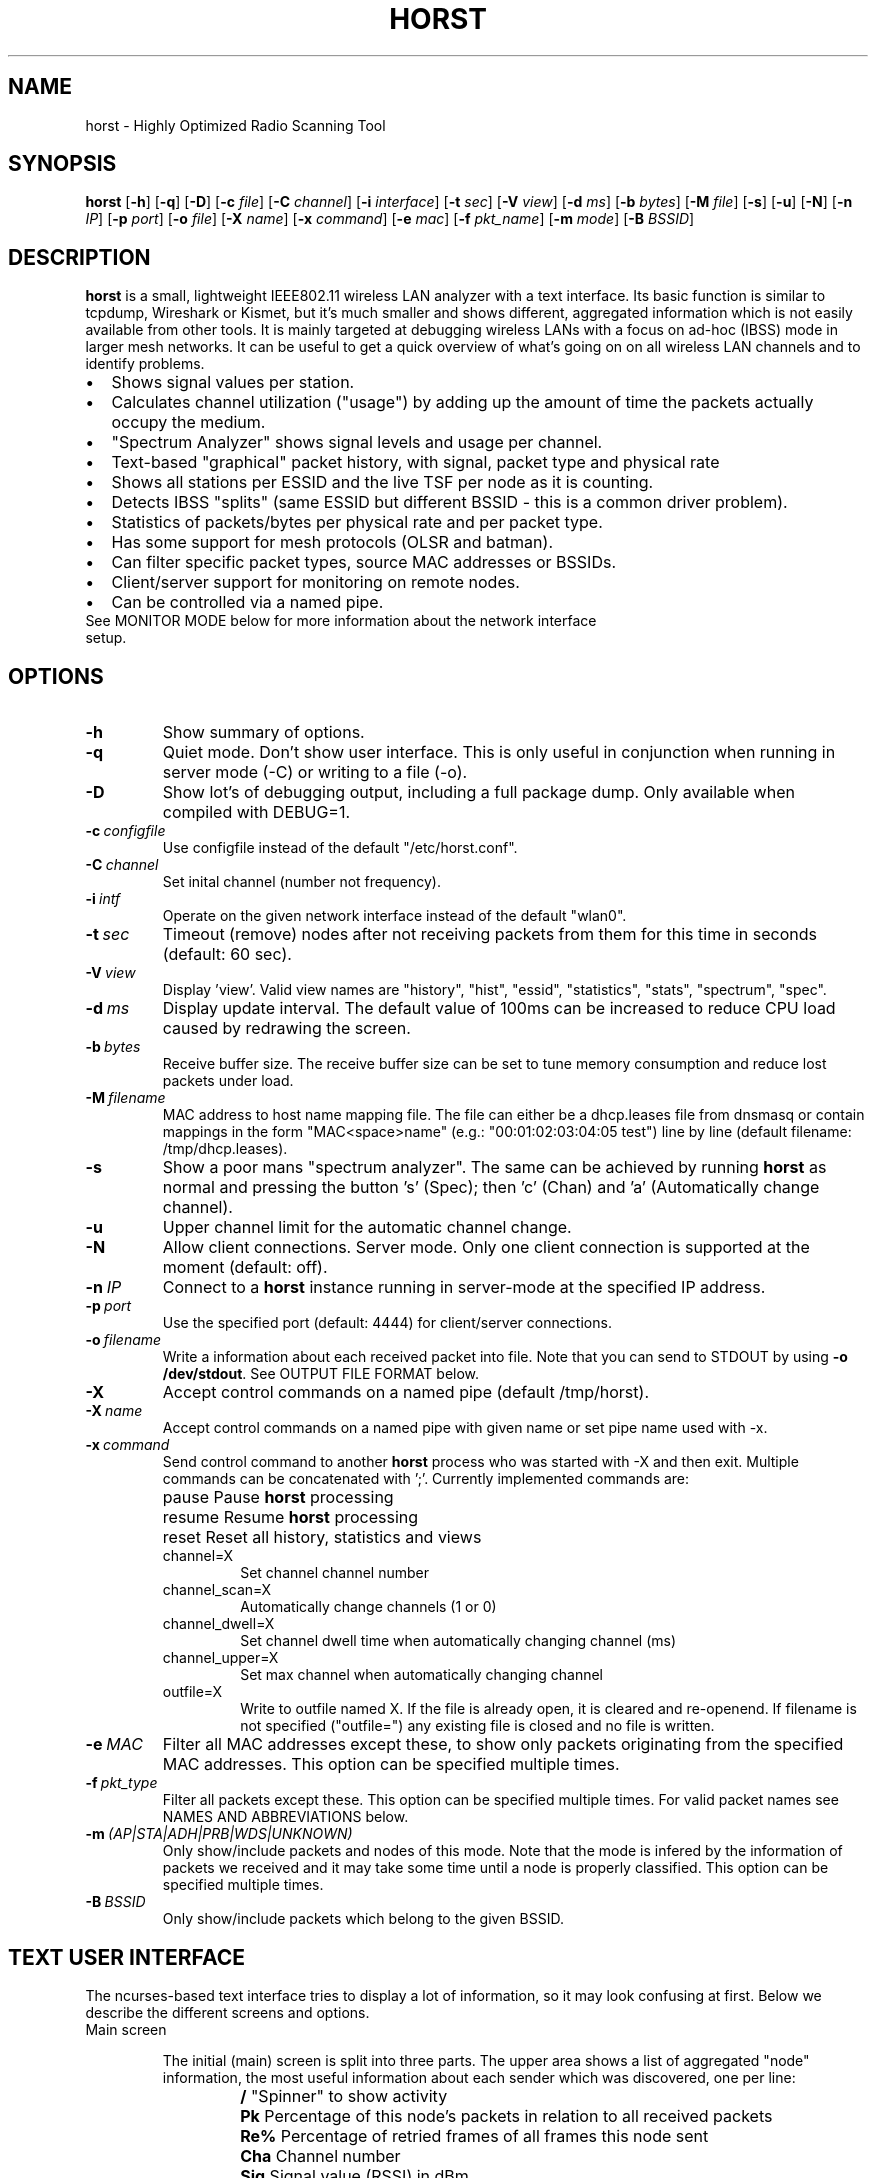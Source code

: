 .\"                                      Hey, EMACS: -*- nroff -*-
.\" First parameter, NAME, should be all caps
.\" Second parameter, SECTION, should be 1-8, maybe w/ subsection
.\" other parameters are allowed: see man(7), man(1)
.TH HORST 8 "July 22, 2015"
.\" Please adjust this date whenever revising the manpage.
.SH NAME
horst \- Highly Optimized Radio Scanning Tool
.SH SYNOPSIS
.B horst
.RB [\| \-h \|]
.RB [\| \-q \|]
.RB [\| \-D \|]
.RB [\| \-c 
.IR file \|] 
.RB [\| \-C
.IR channel \|] 
.RB [\| \-i 
.IR interface \|] 
.RB [\| \-t
.IR sec \|] 
.RB [\| \-V
.IR view \|] 
.RB [\| \-d
.IR ms \|] 
.RB [\| \-b
.IR bytes \|]
.RB [\| \-M
.IR file \|]
.RB [\| \-s \|] 
.RB [\| \-u \|]
.RB [\| \-N \|] 
.RB [\| \-n
.IR IP \|] 
.RB [\| \-p
.IR port \|]
.RB [\| \-o
.IR file \|] 
.RB [\| \-X
.IR name \|]
.RB [\| \-x
.IR command \|]
.RB [\| \-e
.IR mac \|] 
.RB [\| \-f
.IR pkt_name \|] 
.RB [\| \-m
.IR mode \|] 
.RB [\| \-B
.IR BSSID \|] 

.SH DESCRIPTION
\fBhorst\fP is a small, lightweight IEEE802.11 wireless LAN analyzer
with a text interface. Its basic function is similar to tcpdump,
Wireshark or Kismet, but it's much smaller and shows different,
aggregated information which is not easily available from other
tools. It is mainly targeted at debugging wireless LANs with a focus
on ad\-hoc (IBSS) mode in larger mesh networks. It can be useful to get
a quick overview of what's going on on all wireless LAN channels and
to identify problems.
.IP \[bu] 2
Shows signal values per station.
.IP \[bu] 2
Calculates channel utilization ("usage") by adding up the amount of time the
packets actually occupy the medium.
.IP \[bu] 2
"Spectrum Analyzer" shows signal levels and usage per channel.
.IP \[bu] 2
Text-based "graphical" packet history, with signal, packet type and physical
rate
.IP \[bu] 2
Shows all stations per ESSID and the live TSF per node as it is counting.
.IP \[bu] 2
Detects IBSS "splits" (same ESSID but different BSSID \- this is a common driver
problem).
.IP \[bu] 2
Statistics of packets/bytes per physical rate and per packet type.
.IP \[bu] 2
Has some support for mesh protocols (OLSR and batman).
.IP \[bu] 2
Can filter specific packet types, source MAC addresses or BSSIDs.
.IP \[bu] 2
Client/server support for monitoring on remote nodes.
.IP \[bu] 2
Can be controlled via a named pipe.

.TP
See MONITOR MODE below for more information about the network interface setup.

.SH OPTIONS
.TP
.BI \-h
Show summary of options.
.TP
.BI \-q
Quiet mode. Don't show user interface. This is only useful in conjunction when
running in server mode (\-C) or writing to a file (\-o).
.TP
.BI \-D
Show lot's of debugging output, including a full package dump. Only available
when compiled with DEBUG=1.
.TP
.BI \-c\  configfile
Use configfile instead of the default "/etc/horst.conf".
.TP
.BI \-C\  channel
Set inital channel (number not frequency).
.TP
.BI \-i\  intf
Operate on the given network interface instead of the default "wlan0".
.TP
.BI \-t\  sec
Timeout (remove) nodes after not receiving packets from them for this time in
seconds (default: 60 sec).
.TP
.BI \-V\  view
Display 'view'. Valid view names are "history", "hist", "essid", "statistics",
"stats", "spectrum", "spec".
.TP
.BI \-d\  ms
Display update interval. The default value of 100ms can be increased to reduce
CPU load caused by redrawing the screen.
.TP
.BI \-b\  bytes
Receive buffer size. The receive buffer size can be set to tune memory
consumption and reduce lost packets under load.
.TP
.BI \-M\  filename
MAC address to host name mapping file. The file can either be a dhcp.leases file
from dnsmasq or contain mappings in the form "MAC<space>name" (e.g.:
"00:01:02:03:04:05 test") line by line (default filename: /tmp/dhcp.leases).
.TP
.BI \-s
Show a poor mans "spectrum analyzer". The same can be achieved by running
\fBhorst\fP as normal and pressing the button 's' (Spec); then 'c' (Chan)
and 'a' (Automatically change channel).
.TP
.BI \-u
Upper channel limit for the automatic channel change.
.TP
.BI \-N
Allow client connections. Server mode. Only one client connection is supported
at the moment (default: off).
.TP
.BI \-n\  IP
Connect to a \fBhorst\fP instance running in server-mode at the specified IP
address.
.TP
.BI \-p\  port
Use the specified port (default: 4444) for client/server connections.
.TP
.BI \-o\  filename
Write a information about each received packet into file. Note that you can send
to STDOUT by using \fB-o /dev/stdout\fP. See OUTPUT FILE FORMAT below.
.TP
.BI \-X
Accept control commands on a named pipe (default /tmp/horst).
.TP
.BI \-X\  name
Accept control commands on a named pipe with given name or set pipe name used
with -x.
.TP
.BI \-x\  command
Send control command to another \fBhorst\fP process who was started with -X and
then exit. Multiple commands can be concatenated with ';'. Currently implemented
commands are:
.RS
.IP pause
\p Pause \fBhorst\fP processing
.IP resume
\p Resume \fBhorst\fP processing
.IP reset
\p Reset all history, statistics and views
.IP channel=X
Set channel channel number
.IP channel_scan=X
Automatically change channels (1 or 0)
.IP channel_dwell=X
Set channel dwell time when automatically changing channel (ms)
.IP channel_upper=X
Set max channel when automatically changing channel
.IP outfile=X
Write to outfile named X. If the file is already open, it is cleared and
re-openend.  If filename is not specified ("outfile=") any existing file is
closed and no file is written.
.RE

.TP
.BI \-e\  MAC
Filter all MAC addresses except these, to show only packets originating from the
specified MAC addresses. This option can be specified multiple times.
.TP
.BI \-f\  pkt_type
Filter all packets except these. This option can be specified multiple
times. For valid packet names see NAMES AND ABBREVIATIONS below.
.TP
.BI \-m\  (AP|STA|ADH|PRB|WDS|UNKNOWN)
Only show/include packets and nodes of this mode. Note that the mode is infered
by the information of packets we received and it may take some time until a node
is properly classified. This option can be specified multiple times.
.TP
.BI \-B\  BSSID
Only show/include packets which belong to the given BSSID.


.SH TEXT USER INTERFACE

The ncurses-based text interface tries to display a lot of information, so it
may look confusing at first. Below we describe the different screens and
options.

.TP
Main screen

.RS

The initial (main) screen is split into three parts. The upper area shows a list
of aggregated "node" information, the most useful information about each sender
which was discovered, one per line:

.RS

.TP
.BI /
\p "Spinner" to show activity
.TP
.BI Pk
\p Percentage of this node's packets in relation to all received packets
.TP
.BI Re%
\p Percentage of retried frames of all frames this node sent
.TP
.BI Cha
\p Channel number
.TP
.BI Sig
\p Signal value (RSSI) in dBm
.TP
.BI RAT
\p Physical data rate
.TP
.BI TRANSMITTER
MAC address of sender
.TP
.BI MODE
\p Operating Mode (AP, AHD, PRB, STA, WDS), see "NAMES AND ABBREVIATIONS"
.TP
.BI ENCR
\p Encryption (WPA1, WPA2, WEP)
.TP
.BI ESSID
\p ESSID
.TP
.BI INFO
\p Additional info like "BATMAN", IP address...

.RE

The lower area shows a scrolling list of packets as they come in:

.RS

.TP
.BI Cha
\p Channel number
.TP
.BI Sig
\p Signal value (RSSI) in dBm
.TP
.BI RAT
\p Physical data rate
.TP
.BI TRANSMITTER
MAC address of sender
.TP
.BI BSSID
\p BSSID
.TP
.BI TYPE
\p Packet type, see "NAMES AND ABBREVIATIONS"
.TP
.BI INFO
\p Additional info like ESSID, TFS, IP address...

.RE

The lower right box shows bar graphs for:

.RS

.TP
.BI Signal
of last received packet in green
.TP
.BI bps
Bits per second of all received packets
.TP
.BI Usage
Percentage of channel use

.RE

The lower edge is the menu and status bar, it shows which keys to press for
other screens. The status shows ">" when \fBhorst\fP is running or "=" when it
is paused, then "F" when any kind of filter is active, the Channel, the monitor
interface in use and the time.

.RE

.TP
Pause ('p' or <space>)

Can be used to pause/resume \fBhorst\fP. When \fBhorst\fP is paused it will
loose packets received in the mean time.

.TP
Reset ('r')

Clears all history and aggregated statistical data.

.TP
History ('h')

The history screen scrolls from right to left and shows a bar for each packet
indicating the signal level. In the line below that, the packet type is
indicated by one character (See NAMES AND ABBREVIATIONS below) and the rough
physical data rate is indicated below that in blue.

.TP
ESSID ('e')

The ESSID screen groups information by ESSID and shows the mode (AP, IBSS), the
MAC address of the sender, the BSSID, the TSF, the beacon interval, the channel,
the signal, a "W" when encrytoion is used and the IP address if known.

.TP
Statistics ('a')

The statistics screen groups packets by physical rate and by packet type and
shows other kinds of aggregated and statistical information based on packets.

.TP
Spectrum Analyzer ('s')

The "poor mans spectrum analyzer" screen is only really useful when \fBhorst\fP
is started with the -s option or the "Automatically change channel" option is
selected in the "Chan" settings, or the config option channel_scan is set.

It shows the available channels horizontally and vertical bars for each channel:

.RS

.IP
\fBSignal\fP in green
.IP
\fBPhysical\fP rate in blue
.IP
\fBChannel\fP usage in orange/brown

.RE

By pressing the 'n' key, the display can be changed to show only the average
signal level on each channel and the last 4 digits of the MAC address of the
individual nodes at the level (height) they were received. This can give a quick
graphical overview of the distance of nodes.

.TP
Filters ('f')

This configuration dialog can be used to define the active filters.

.TP
Channel Settings ('c')

This configuration dialog can be used to change the channel changing behaviour
of \fBhorst\fP or to change to a different channel manually.

.TP
Sort ('o')

Only active in the main screen, can be used to sort the node list in the upper
area by Signal, Time, BSSID or Channel.


.SH NAMES AND ABBREVIATIONS

.TP
802.11 standard frames

.TS
;
cB s s
l | l | l .
Management frames
_
a	ASOCRQ	Association request
A	ASOCRP	Associaion response
a	REASRQ	Reassociation request
A	REASRP	Reassociation response
p	PROBRQ	Probe request
P	PROBRP	Probe response
T	TIMING	Timing Advertisement
B	BEACON	Beacon
t	ATIM	ATIM
D	DISASC	Disassociation
u	AUTH	Authentication
U	DEAUTH	Deauthentication
C	ACTION	Action
c	ACTNOA	Action No Ack
.TE

.TS
;
cB s s
l | l | l .
Control frames
_
w	CTWRAP	Control Wrapper
b	BACKRQ	Block Ack Request
B	BACK	Block Ack
s	PSPOLL	PS-Poll
R	RTS	RTS
C	CTS	CTS
K	ACK	ACK
f	CFEND	CF-End
f	CFENDK	CF-End + CF-Ack
.TE

.TS
;
cB s s
l | l | l .
Data frames
_
D	DATA	Data
F	DCFACK	Data + CF-Ack
F	DCFPLL	Data + CF-Poll
F	DCFKPL	Data + CF-Ack + CF-Poll
n	NULL	Null (no data)
f	CFACK	CF-Ack (no data)
f	CFPOLL	CF-Poll (no data)
f	CFCKPL	CF-Ack + CF-Poll (no data)
Q	QDATA	QoS Data
F	QDCFCK	QoS Data + CF-Ack
F	QDCFPL	QoS Data + CF-Poll
F	QDCFKP	QoS Data + CF-Ack + CF-Poll
N	QDNULL	QoS Null (no data)
f	QCFPLL	QoS CF-Poll (no data)
f	QCFKPL	QoS CF-Ack + CF-Poll (no data)
*	BADFCS	Bad frame checksum
.TE

.TP

Packet types

Similar to 802.11 frames above but higher level and as a bit field (types can
overlap, e.g. DATA + IP) and including more information, like IP, ARP, BATMAN,
OLSR...

.TS
;
cB s s
l | l | l .
Packet types
_
CTRL	0x000001	WLAN Control frame
MGMT	0x000002	WLAN Management frame
DATA	0x000004	WLAN Data frame
BADFCS	0x000008	WLAN frame checksum (FCS) bad
BEACON	0x000010	WLAN beacon frame
PROBE	0x000020	WLAN probe request or response
ASSOC	0x000040	WLAN associaction request/response frame
AUTH	0x000080	WLAN authentication frame
RTSCTS	0x000100	WLAN RTS or CTS
ACK	0x000200	WLAN ACK or BlockACK
NULL	0x000400	WLAN NULL Data frame
QDATA	0x000800	WLAN QoS Data frame (WME/WMM)
ARP	0x001000	ARP packet
IP	0x002000	IP packet
ICMP	0x004000	IP ICMP packet
UDP	0x008000	IP UDP
TCP	0x010000	IP TCP
OLSR	0x020000	OLSR protocol
BATMAN	0x040000	BATMAND Layer3 or BATMAN-ADV Layer 2 frame
MESHZ	0x080000	MeshCruzer protocol
.TE

.TP
Operating modes

Bit field of operating mode type which is infered from received packets. Modes
may overlap, i.e. it is common to see STA and PRB at the same time.

.TS
;
cB s s
l | l | l .
Operating modes
_
AP	0x01	Access Point (AP)
ADH	0x02	Ad-hoc node
STA	0x04	Station (AP client)
PRB	0x08	Sent PROBE requests
WDS	0x10	WDS or 4 Address frames
UNKNOWN	0x20	Unknown e.g. RTS/CTS or ACK
.TE

.SH MONITOR MODE

To capture and analyze 802.11 traffic, the interface needs to be in monitor
mode. You can either setup the interface manually beforehand or let \fBhorst\fP
setup it automatically at startup. Usually, root privileges are required to
modify an interface setup.

\fBhorst\fP should work with any wireleass LAN card and driver which supports
monitor mode, with either "prism2" or "radiotap" headers. This includes most
modern mac80211-based drivers.

If the interface is not in monitor mode at startup, \fBhorst\fP first tries to
put the interface in monitor mode. If it fails (for example when the interface
is already in use), a new virtual monitor interface (horst0) is added and used
instead. The virtual monitor interface is removed when \fBhorst\fP exits. Note
that changing the channel via a virtual monitor interface is not allowed by the
wireless driver, so options -C and -s do not work when virtual monitor interface
is used.

Examples of how to setup an interface manually:

.TP
Using iw:
.nf
iw wlan0 interface add mon0 type monitor

or

sudo iw wlan1 set type monitor
sudo iw wlan1 set channel 6 

.fi

.TP
Using iwconfig:
.nf
iwconfig wlan0 mode monitor
iwconfig wlan0 channel 1
ifconfig wlan0 up
.fi

.TP
Using madwifi:
wlanconfig wlan0 create wlandev wifi0 wlanmode monitor

.TP
Using hostap:
.nf
iwconfig wlan0 mode monitor
iwpriv wlan0 monitor_type 1
.fi

.SH NOTES

Signal values and ranges may differ between wireless drivers and versions.

.SH OUTPUT FILE FORMAT

The format of the output file (-o flag) is a comma separated list of the
following fields in the following order, one packet each line.

.TP
timestamp
Local time, including microseconds (e.g. 2015-05-16 15:05:44.338806 +0300)
.TP
packet_type
802.11 MAC packet type name as defined in the section "NAMES AND ABBREVIATIONS".
.TP
wlan_src
Source MAC address
.TP
wlan_dst
Destination MAC address
.TP
wlan_bssid
BSSID
.TP
pkt_types
Higher level packet name as defined in section "NAMES AND ABBREVIATIONS".
.TP
phy_signal
Signal strength in dBm
.TP
wlan_len
Packet length (MAC)
.TP
phy_rate
Physical data rate
.TP
phy_freq
Received while tuned to this frequency.
.TP
wlan_tsf
TFS timer value
.TP
wlan_essid
ESSID, network name
.TP
wlan_mode
Operating modes as defined in "NAMES AND ABBREVIATIONS".
.TP
wlan_channel
Channel number
.TP
wlan_wep
Encryption in use
.TP
wlan_wpa
WPA1 Encryption in use
.TP
wlan_rsn
RSN (WPA2) Encryption in use
.TP
ip_src
IP source address (if available)
.TP
ip_dst
IP destionation address (if available)


.SH SEE ALSO
.BR tcpdump (1),
.BR wireshark (1),
.BR kismet (1),
.BR README,
.BI http://br1.einfach.org/tech/horst


.SH AUTHOR
\fBhorst\fP was written by Bruno Randolf <br1@einfach.org>.
.PP
This manual page was written by Antoine Beaupré <anarcat@debian.org>,
for the Debian project (and may be used by others).
